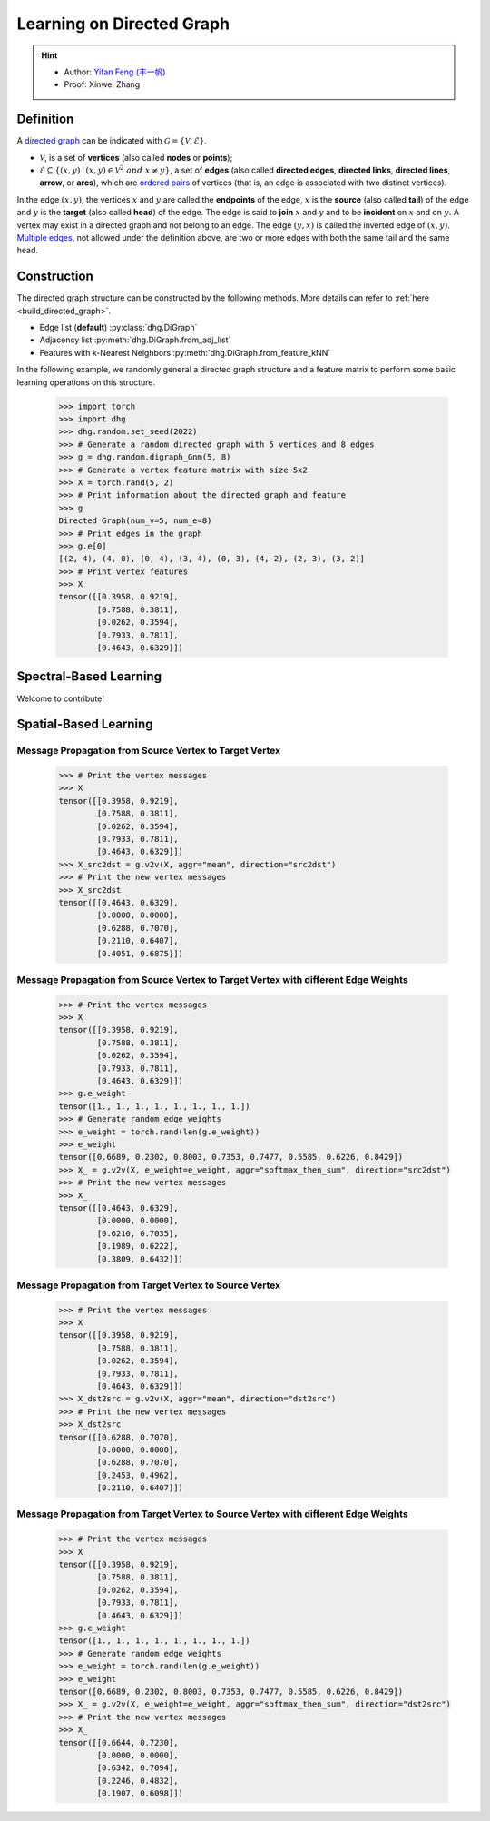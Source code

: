 
Learning on Directed Graph
=============================

.. hint:: 

    - Author: `Yifan Feng (丰一帆) <https://fengyifan.site/>`_
    - Proof: Xinwei Zhang

Definition
-----------------------

A `directed graph <https://en.wikipedia.org/wiki/Directed_graph>`_ can be indicated with :math:`\mathcal{G} = \{\mathcal{V}, \mathcal{E}\}`.

- :math:`\mathcal{V}`, is a set of **vertices** (also called **nodes** or **points**);
- :math:`\mathcal{E} \subseteq \{ (x, y) \mid (x, y) \in \mathcal{V}^2~and~x \neq y \}`, a set of **edges** (also called **directed edges**, **directed links**, **directed lines**, **arrow**, or **arcs**), 
  which are `ordered pairs <https://en.wikipedia.org/wiki/Ordered_pair>`_ of vertices (that is, an edge is associated with two distinct vertices).

In the edge :math:`(x, y)`, the vertices :math:`x` and :math:`y` are called the **endpoints** of the edge,
:math:`x` is the **source** (also called **tail**) of the edge and :math:`y` is the **target** (also called **head**) of the edge.
The edge is said to **join** :math:`x` and :math:`y` and to be **incident** on :math:`x` and on :math:`y`. 
A vertex may exist in a directed graph and not belong to an edge. The edge :math:`(y, x)` is called the inverted edge of :math:`(x, y)`. 
`Multiple edges <https://en.wikipedia.org/wiki/Multiple_edges>`_, not allowed under the definition above, are two or more edges with both the same tail and the same head.


Construction
-------------------------

The directed graph structure can be constructed by the following methods. More details can refer to :ref:`here <build_directed_graph>`.

- Edge list (**default**) :py:class:`dhg.DiGraph`
- Adjacency list :py:meth:`dhg.DiGraph.from_adj_list`
- Features with k-Nearest Neighbors :py:meth:`dhg.DiGraph.from_feature_kNN`

In the following example, we randomly general a directed graph structure and a feature matrix to perform some basic learning operations on this structure.

    .. code:: python

        >>> import torch
        >>> import dhg
        >>> dhg.random.set_seed(2022)
        >>> # Generate a random directed graph with 5 vertices and 8 edges
        >>> g = dhg.random.digraph_Gnm(5, 8) 
        >>> # Generate a vertex feature matrix with size 5x2
        >>> X = torch.rand(5, 2)
        >>> # Print information about the directed graph and feature
        >>> g 
        Directed Graph(num_v=5, num_e=8)
        >>> # Print edges in the graph
        >>> g.e[0]
        [(2, 4), (4, 0), (0, 4), (3, 4), (0, 3), (4, 2), (2, 3), (3, 2)]
        >>> # Print vertex features
        >>> X
        tensor([[0.3958, 0.9219],
                [0.7588, 0.3811],
                [0.0262, 0.3594],
                [0.7933, 0.7811],
                [0.4643, 0.6329]])


.. Structure Visualization
.. ---------------------------------

.. Draw the directed graph structure

..     .. code:: python

..         >>> fig = g.draw(edge_style="line")
..         >>> fig.show()

..     Here is the image.


Spectral-Based Learning
---------------------------------

Welcome to contribute!


Spatial-Based Learning
---------------------------------


Message Propagation from Source Vertex to Target Vertex
^^^^^^^^^^^^^^^^^^^^^^^^^^^^^^^^^^^^^^^^^^^^^^^^^^^^^^^^^^^

    .. code:: python

        >>> # Print the vertex messages
        >>> X
        tensor([[0.3958, 0.9219],
                [0.7588, 0.3811],
                [0.0262, 0.3594],
                [0.7933, 0.7811],
                [0.4643, 0.6329]])
        >>> X_src2dst = g.v2v(X, aggr="mean", direction="src2dst")
        >>> # Print the new vertex messages
        >>> X_src2dst
        tensor([[0.4643, 0.6329],
                [0.0000, 0.0000],
                [0.6288, 0.7070],
                [0.2110, 0.6407],
                [0.4051, 0.6875]])


Message Propagation from Source Vertex to Target Vertex with different Edge Weights
^^^^^^^^^^^^^^^^^^^^^^^^^^^^^^^^^^^^^^^^^^^^^^^^^^^^^^^^^^^^^^^^^^^^^^^^^^^^^^^^^^^^^^^^

    .. code:: python

        >>> # Print the vertex messages
        >>> X
        tensor([[0.3958, 0.9219],
                [0.7588, 0.3811],
                [0.0262, 0.3594],
                [0.7933, 0.7811],
                [0.4643, 0.6329]])
        >>> g.e_weight
        tensor([1., 1., 1., 1., 1., 1., 1., 1.])
        >>> # Generate random edge weights
        >>> e_weight = torch.rand(len(g.e_weight))
        >>> e_weight
        tensor([0.6689, 0.2302, 0.8003, 0.7353, 0.7477, 0.5585, 0.6226, 0.8429])
        >>> X_ = g.v2v(X, e_weight=e_weight, aggr="softmax_then_sum", direction="src2dst")
        >>> # Print the new vertex messages
        >>> X_
        tensor([[0.4643, 0.6329],
                [0.0000, 0.0000],
                [0.6210, 0.7035],
                [0.1989, 0.6222],
                [0.3809, 0.6432]])


Message Propagation from Target Vertex to Source Vertex
^^^^^^^^^^^^^^^^^^^^^^^^^^^^^^^^^^^^^^^^^^^^^^^^^^^^^^^^^^^^^

    .. code:: python

        >>> # Print the vertex messages
        >>> X
        tensor([[0.3958, 0.9219],
                [0.7588, 0.3811],
                [0.0262, 0.3594],
                [0.7933, 0.7811],
                [0.4643, 0.6329]])
        >>> X_dst2src = g.v2v(X, aggr="mean", direction="dst2src")
        >>> # Print the new vertex messages
        >>> X_dst2src
        tensor([[0.6288, 0.7070],
                [0.0000, 0.0000],
                [0.6288, 0.7070],
                [0.2453, 0.4962],
                [0.2110, 0.6407]])


Message Propagation from Target Vertex to Source Vertex with different Edge Weights
^^^^^^^^^^^^^^^^^^^^^^^^^^^^^^^^^^^^^^^^^^^^^^^^^^^^^^^^^^^^^^^^^^^^^^^^^^^^^^^^^^^^^^^

    .. code:: python

        >>> # Print the vertex messages
        >>> X
        tensor([[0.3958, 0.9219],
                [0.7588, 0.3811],
                [0.0262, 0.3594],
                [0.7933, 0.7811],
                [0.4643, 0.6329]])
        >>> g.e_weight
        tensor([1., 1., 1., 1., 1., 1., 1., 1.])
        >>> # Generate random edge weights
        >>> e_weight = torch.rand(len(g.e_weight))
        >>> e_weight
        tensor([0.6689, 0.2302, 0.8003, 0.7353, 0.7477, 0.5585, 0.6226, 0.8429])
        >>> X_ = g.v2v(X, e_weight=e_weight, aggr="softmax_then_sum", direction="dst2src")
        >>> # Print the new vertex messages
        >>> X_
        tensor([[0.6644, 0.7230],
                [0.0000, 0.0000],
                [0.6342, 0.7094],
                [0.2246, 0.4832],
                [0.1907, 0.6098]])
